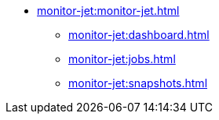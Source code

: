 * xref:monitor-jet:monitor-jet.adoc[]
** xref:monitor-jet:dashboard.adoc[]
** xref:monitor-jet:jobs.adoc[]
** xref:monitor-jet:snapshots.adoc[]
